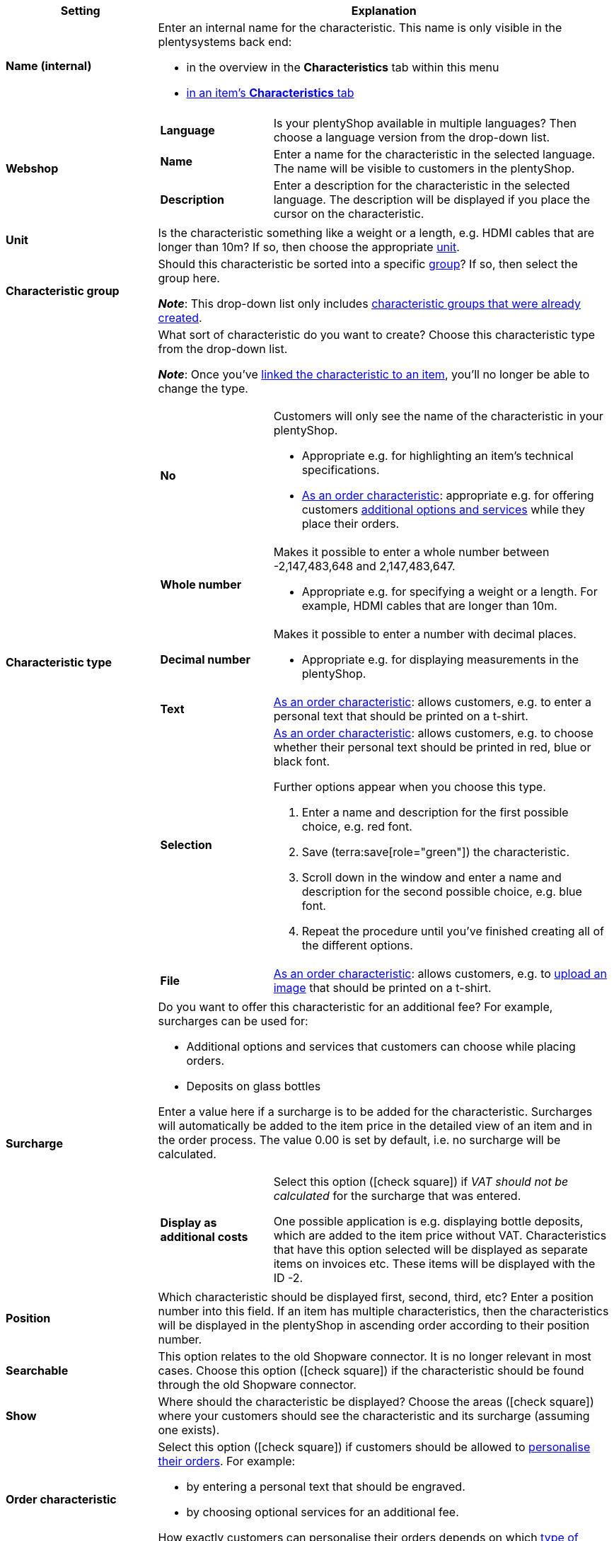 [cols="1,3a"]
|====
|Setting |Explanation

| *Name (internal)*
|Enter an internal name for the characteristic. This name is only visible in the plentysystems back end:

* in the overview in the *Characteristics* tab within this menu
* xref:item:import-export-create-directory#80[in an item’s *Characteristics* tab]

| *Webshop*
|

[cols="1,3"]
!===

! *Language*
!Is your plentyShop available in multiple languages? Then choose a language version from the drop-down list.

! *Name*
!Enter a name for the characteristic in the selected language. The name will be visible to customers in the plentyShop.

! *Description*
!Enter a description for the characteristic in the selected language.
The description will be displayed if you place the cursor on the characteristic.

!===

| *Unit*
|Is the characteristic something like a weight or a length, e.g. HDMI cables that are longer than 10m? If so, then choose the appropriate xref:item:units.adoc#[unit].

| *Characteristic group*
|Should this characteristic be sorted into a specific xref:item:properties.adoc#200[group]? If so, then select the group here.

*_Note_*: This drop-down list only includes xref:item:properties.adoc#200[characteristic groups that were already created].

|[#intable-characteristic-type]*Characteristic type*
|What sort of characteristic do you want to create? Choose this characteristic type from the drop-down list.

*_Note_*: Once you’ve xref:item:properties.adoc#350[linked the characteristic to an item], you’ll no longer be able to change the type.

[cols="1,3a"]
!===

! *No*
!Customers will only see the name of the characteristic in your plentyShop.

* Appropriate e.g. for highlighting an item’s technical specifications.
* xref:item:properties.adoc#intable-order-characteristic[As an order characteristic]: appropriate e.g. for offering customers xref:item:personalised-items.adoc#200[additional options and services] while they place their orders.

! *Whole number*
!Makes it possible to enter a whole number between -2,147,483,648 and 2,147,483,647.

* Appropriate e.g. for specifying a weight or a length. For example, HDMI cables that are longer than 10m.

! *Decimal number*
!Makes it possible to enter a number with decimal places.

* Appropriate e.g. for displaying measurements in the plentyShop.

! *Text*
!xref:item:properties.adoc#intable-order-characteristic[As an order characteristic]: allows customers, e.g. to enter a personal text that should be printed on a t-shirt.

! *Selection*
!xref:item:properties.adoc#intable-order-characteristic[As an order characteristic]: allows customers, e.g. to choose whether their personal text should be printed in red, blue or black font.

Further options appear when you choose this type.

. Enter a name and description for the first possible choice, e.g. red font.
. Save (terra:save[role="green"]) the characteristic.
. Scroll down in the window and enter a name and description for the second possible choice, e.g. blue font.
. Repeat the procedure until you’ve finished creating all of the different options.

! *File*
!xref:item:properties.adoc#intable-order-characteristic[As an order characteristic]: allows customers, e.g. to xref:item:personalised-items.adoc#100[upload an image] that should be printed on a t-shirt.

!===

| *Surcharge*
|Do you want to offer this characteristic for an additional fee?
For example, surcharges can be used for:
//standardmäßig sind das festbeträge und keine prozentwerte?

* Additional options and services that customers can choose while placing orders.
* Deposits on glass bottles

Enter a value here if a surcharge is to be added for the characteristic. Surcharges will automatically be added to the item price in the detailed view of an item and in the order process. The value 0.00 is set by default, i.e. no surcharge will be calculated.

[cols="1,3a"]
!===

! *Display as additional costs*
!Select this option (icon:check-square[role="blue"]) if _VAT should not be calculated_ for the surcharge that was entered.

One possible application is e.g. displaying bottle deposits, which are added to the item price without VAT. Characteristics that have this option selected will be displayed as separate items on invoices etc. These items will be displayed with the ID -2.

!===

| *Position*
|Which characteristic should be displayed first, second, third, etc? Enter a position number into this field. If an item has multiple characteristics, then the characteristics will be displayed in the plentyShop in ascending order according to their position number.

| *Searchable*
|This option relates to the old Shopware connector. It is no longer relevant in most cases. Choose this option (icon:check-square[role="blue"]) if the characteristic should be found through the old Shopware connector.

| *Show*
|Where should the characteristic be displayed? Choose the areas (icon:check-square[role="blue"]) where your customers should see the characteristic and its surcharge (assuming one exists).

|[#intable-order-characteristic]*Order characteristic*
|Select this option (icon:check-square[role="blue"]) if customers should be allowed to xref:item:personalised-items.adoc#[personalise their orders]. For example:

* by entering a personal text that should be engraved.
* by choosing optional services for an additional fee.

How exactly customers can personalise their orders depends on which xref:item:properties.adoc#intable-characteristic-type[type of characteristic] you chose.

| *Note*
|Enter a note, for example to display specific information about the characteristic.
//nur intern sichtbar?

|Characteristic links for markets and price comparison portals
|Select the marketplace characteristic from the drop-down list. This links the characteristic with a xref:markets:preparing-variations.adoc#1400[characteristic on a marketplace like Amazon].
|====

